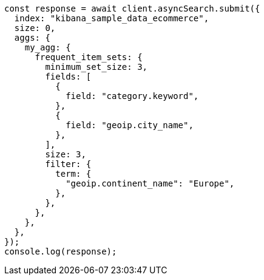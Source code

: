 // This file is autogenerated, DO NOT EDIT
// Use `node scripts/generate-docs-examples.js` to generate the docs examples

[source, js]
----
const response = await client.asyncSearch.submit({
  index: "kibana_sample_data_ecommerce",
  size: 0,
  aggs: {
    my_agg: {
      frequent_item_sets: {
        minimum_set_size: 3,
        fields: [
          {
            field: "category.keyword",
          },
          {
            field: "geoip.city_name",
          },
        ],
        size: 3,
        filter: {
          term: {
            "geoip.continent_name": "Europe",
          },
        },
      },
    },
  },
});
console.log(response);
----
